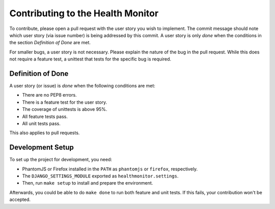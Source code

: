 ==================================
Contributing to the Health Monitor
==================================

To contribute, please open a pull request with the user story you wish
to implement. The commit message should note which user story (via
issue number) is being addressed by this commit. A user story is only
*done* when the conditions in the section *Definition of Done* are
met.

For smaller bugs, a user story is not necessary. Please explain the
nature of the bug in the pull request. While this does not require a
feature test, a unittest that tests for the specific bug is required.

Definition of Done
==================

A user story (or issue) is *done* when the following conditions are
met:

- There are no PEP8 errors.
- There is a feature test for the user story.
- The coverage of unittests is above 95%.
- All feature tests pass.
- All unit tests pass.

This also applies to pull requests.

Development Setup
=================

To set up the project for development, you need:

- PhantomJS or Firefox installed in the ``PATH`` as ``phantomjs`` or
  ``firefox``, respectively.
- The ``DJANGO_SETTINGS_MODULE`` exported as
  ``healthmonitor.settings``.
- Then, run ``make setup`` to install and prepare the environment.

Afterwards, you could be able to do ``make done`` to run both feature
and unit tests. If this fails, your contribution won't be accepted.
